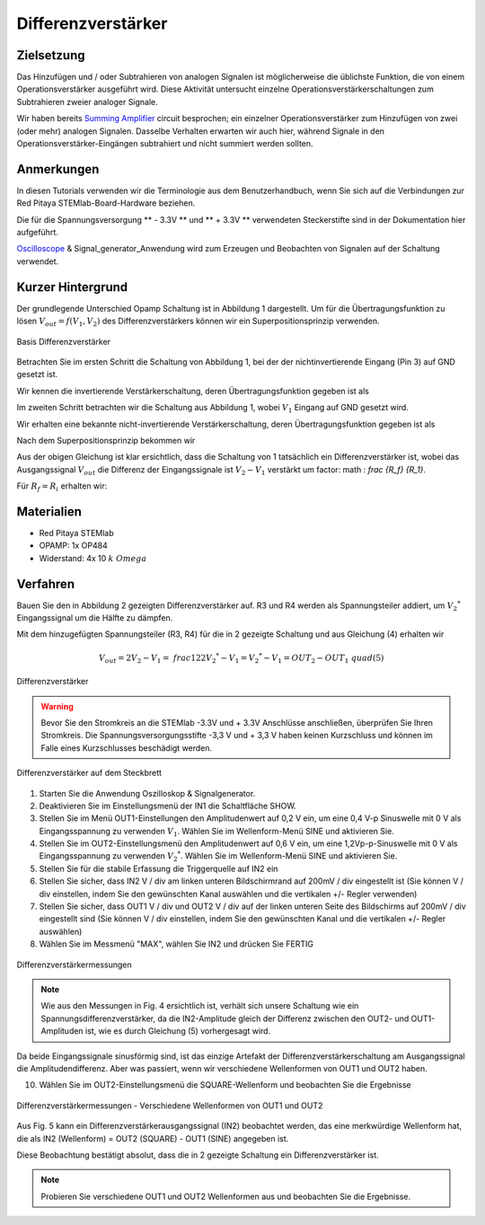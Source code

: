Differenzverstärker
===================

Zielsetzung
-----------

Das Hinzufügen und / oder Subtrahieren von analogen Signalen ist
möglicherweise die üblichste Funktion, die von einem
Operationsverstärker ausgeführt wird. Diese Aktivität untersucht
einzelne Operationsverstärkerschaltungen zum Subtrahieren zweier
analoger Signale.

Wir haben bereits Summing_ Amplifier_ circuit besprochen; ein
einzelner Operationsverstärker zum Hinzufügen von zwei (oder mehr)
analogen Signalen. Dasselbe Verhalten erwarten wir auch hier, während
Signale in den Operationsverstärker-Eingängen subtrahiert und nicht
summiert werden sollten.


Anmerkungen
-----------

.. _hardware: http://redpitaya.readthedocs.io/en/latest/doc/developerGuide/125-10/top.html
.. _here: http://redpitaya.readthedocs.io/en/latest/doc/developerGuide/125-14/extt.html#extension-connector-e2
.. _Oscilloscope: http://redpitaya.readthedocs.io/en/latest/doc/appsFeatures/apps-featured/oscSigGen/osc.html
.. _Signal: http://redpitaya.readthedocs.io/en/latest/doc/appsFeatures/apps-featured/oscSigGen/osc.html
.. _generator: http://redpitaya.readthedocs.io/en/latest/doc/appsFeatures/apps-featured/oscSigGen/osc.html
.. _Bode: http://redpitaya.readthedocs.io/en/latest/doc/appsFeatures/apps-featured/bode/bode.html
.. _Summing: http://red-pitaya-active-learning.readthedocs.io/en/latest/Activity13_BasicOPAmpConfigurations.html#summing-amplifier-circuit
.. _Amplifier: http://red-pitaya-active-learning.readthedocs.io/en/latest/Activity13_BasicOPAmpConfigurations.html#summing-amplifier-circuit
.. _OP484: http://www.analog.com/media/en/technical-documentation/data-sheets/OP184_284_484.pdf

In diesen Tutorials verwenden wir die Terminologie aus dem
Benutzerhandbuch, wenn Sie sich auf die Verbindungen zur Red Pitaya
STEMlab-Board-Hardware beziehen.

Die für die Spannungsversorgung ** - 3.3V ** und ** + 3.3V **
verwendeten Steckerstifte sind in der Dokumentation hier aufgeführt.

Oscilloscope_ & Signal_generator_Anwendung wird zum Erzeugen und
Beobachten von Signalen auf der Schaltung verwendet.


Kurzer Hintergrund
------------------

Der grundlegende Unterschied Opamp Schaltung ist in Abbildung 1
dargestellt. Um für die Übertragungsfunktion zu lösen :math:`V_{out}
= f (V_1, V_2)` des Differenzverstärkers können wir ein
Superpositionsprinzip verwenden.


.. figure:: img/ Activity_16_Fig_01.png
   :name: 16_fig_01
   :align: center
		  
   Basis Differenzverstärker

   
Betrachten Sie im ersten Schritt die Schaltung von Abbildung 1, bei
der der nichtinvertierende Eingang (Pin 3) auf GND gesetzt ist.

Wir kennen die invertierende Verstärkerschaltung, deren
Übertragungsfunktion gegeben ist als


.. math::
   :label: 16_eq_1

   V_{out} = - V_1 \left(\frac{R_f}{R_i} \right)

   
Im zweiten Schritt betrachten wir die Schaltung aus Abbildung 1, wobei
:math:`V_1` Eingang auf GND gesetzt wird.
      
Wir erhalten eine bekannte nicht-invertierende Verstärkerschaltung,
deren Übertragungsfunktion gegeben ist als


.. math::
   :label: 16_eq_2
   
   V_{out} = V_2 \left(1 + \frac{R_f}{R_i} \right)

   
Nach dem Superpositionsprinzip bekommen wir


.. math::
   :label: 16_eq_3

   V_{out} &= V_{out_{Schritt_1}} + V_{out_{Schritt_2}}
   &= V_2 \left(1 + \frac{R_f}{R_i} \right) - V_1 \left(\frac{R_f}{R_i}\right)

   
Aus der obigen Gleichung ist klar ersichtlich, dass die Schaltung von
1 tatsächlich ein Differenzverstärker ist, wobei das Ausgangssignal
:math:`V_{out}` die Differenz der Eingangssignale ist :math:`V_2-V_1`
verstärkt um factor: math : `\ frac {R_f} {R_1}`.
      
Für :math:`R_f = R_i` erhalten wir:

.. math::
   :label: 16_eq_4
   
   V_{out} = 2V_2 -V_1
  


Materialien
-----------

- Red Pitaya STEMlab
- OPAMP: 1x OP484
- Widerstand: 4x 10 :math:`k \ Omega`

  
Verfahren
---------

Bauen Sie den in Abbildung 2 gezeigten Differenzverstärker auf. R3 und
R4 werden als Spannungsteiler addiert, um :math:`V_2 ^ *`
Eingangssignal um die Hälfte zu dämpfen.

Mit dem hinzugefügten Spannungsteiler (R3, R4) für die in 2 gezeigte
Schaltung und aus Gleichung (4) erhalten wir


.. math::
   
   V_{out} = 2V_2 - V_1 = \ frac {1} {2} 2 V_2 ^ * - V_1 = V_2 ^ * - V_1 = OUT_2 - OUT_1 \ quad (5)

   
.. figure:: img/Activity_16_Fig_02.png
   :name: 16_fig_02
   :align: center

   Differenzverstärker
   

.. warning::
   Bevor Sie den Stromkreis an die STEMlab -3.3V und + 3.3V Anschlüsse
   anschließen, überprüfen Sie Ihren Stromkreis. Die
   Spannungsversorgungsstifte -3,3 V und + 3,3 V haben keinen
   Kurzschluss und können im Falle eines Kurzschlusses beschädigt
   werden.
   

.. figure:: img/Activity_16_Fig_03.png
   :name: 16_fig_03
   :align: center

   Differenzverstärker auf dem Steckbrett

   
1. Starten Sie die Anwendung Oszilloskop & Signalgenerator.
   
2. Deaktivieren Sie im Einstellungsmenü der IN1 die Schaltfläche SHOW.
   
3. Stellen Sie im Menü OUT1-Einstellungen den Amplitudenwert auf 0,2 V
   ein, um eine 0,4 V-p Sinuswelle mit 0 V als Eingangsspannung zu
   verwenden :math:`V_1`. Wählen Sie im Wellenform-Menü SINE und
   aktivieren Sie.
   
4. Stellen Sie im OUT2-Einstellungsmenü den Amplitudenwert auf 0,6 V
   ein, um eine 1,2Vp-p-Sinuswelle mit 0 V als Eingangsspannung zu
   verwenden :math:`V_2 ^ *`. Wählen Sie im Wellenform-Menü SINE und
   aktivieren Sie.
   
5. Stellen Sie für die stabile Erfassung die Triggerquelle auf IN2 ein
   
6. Stellen Sie sicher, dass IN2 V / div am linken unteren
   Bildschirmrand auf 200mV / div eingestellt ist (Sie können V / div
   einstellen, indem Sie den gewünschten Kanal auswählen und die
   vertikalen +/- Regler verwenden)
   
7. Stellen Sie sicher, dass OUT1 V / div und OUT2 V / div auf der
   linken unteren Seite des Bildschirms auf 200mV / div eingestellt
   sind (Sie können V / div einstellen, indem Sie den gewünschten
   Kanal und die vertikalen +/- Regler auswählen)
   
8. Wählen Sie im Messmenü "MAX", wählen Sie IN2 und drücken Sie FERTIG
   

.. figure:: img/ Activity_16_Fig_04.png
   :name: 16_fig_04
   :align: center

   Differenzverstärkermessungen

   
.. note::

   Wie aus den Messungen in Fig. 4 ersichtlich ist, verhält sich
   unsere Schaltung wie ein Spannungsdifferenzverstärker, da die
   IN2-Amplitude gleich der Differenz zwischen den OUT2- und
   OUT1-Amplituden ist, wie es durch Gleichung (5) vorhergesagt wird.
   

Da beide Eingangssignale sinusförmig sind, ist das einzige Artefakt
der Differenzverstärkerschaltung am Ausgangssignal die
Amplitudendifferenz. Aber was passiert, wenn wir verschiedene
Wellenformen von OUT1 und OUT2 haben.


10. Wählen Sie im OUT2-Einstellungsmenü die SQUARE-Wellenform und
    beobachten Sie die Ergebnisse
    

.. figure:: img/ Activity_16_Fig_05.png
   :name: 16_fig_05
   :align: center

   Differenzverstärkermessungen - Verschiedene Wellenformen von OUT1
   und OUT2
   

Aus Fig. 5 kann ein Differenzverstärkerausgangssignal (IN2) beobachtet
werden, das eine merkwürdige Wellenform hat, die als IN2 (Wellenform)
= OUT2 (SQUARE) - OUT1 (SINE) angegeben ist.

Diese Beobachtung bestätigt absolut, dass die in 2 gezeigte Schaltung
ein Differenzverstärker ist.


.. note::

   Probieren Sie verschiedene OUT1 und OUT2 Wellenformen aus und
   beobachten Sie die Ergebnisse.
